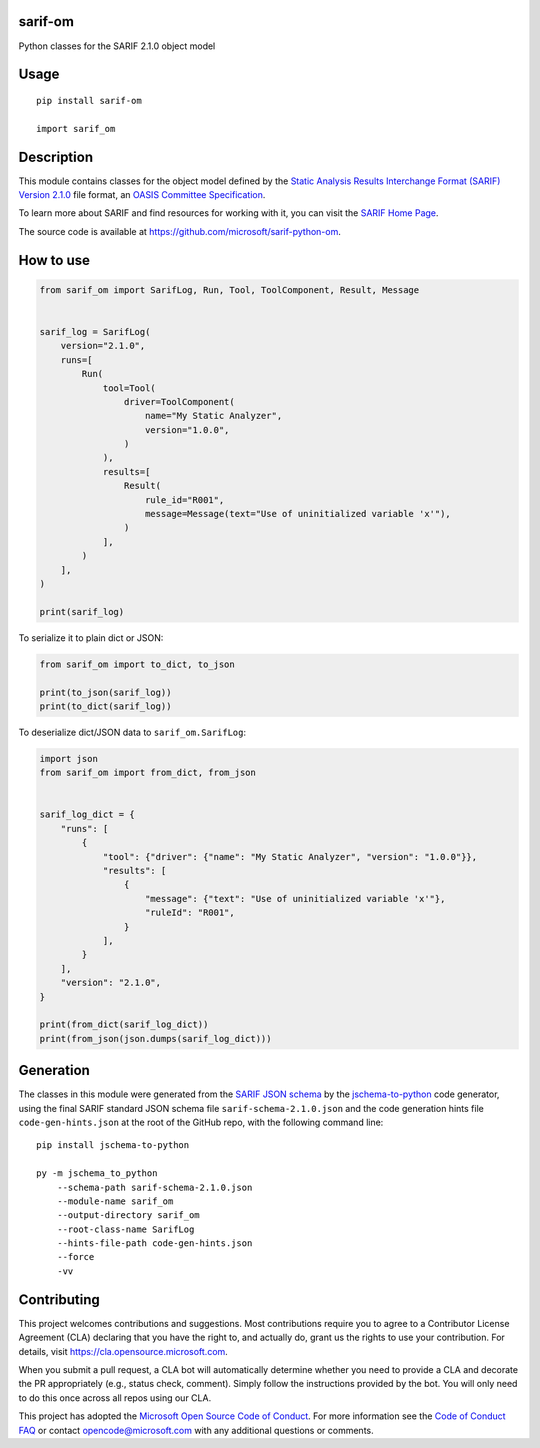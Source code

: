sarif-om
========

Python classes for the SARIF 2.1.0 object model

Usage
=====
::

    pip install sarif-om

    import sarif_om

Description
===========

This module contains classes for the object model defined by the
`Static Analysis Results Interchange Format (SARIF) Version 2.1.0 <https://docs.oasis-open.org/sarif/sarif/v2.1.0/cs01>`_ file format,
an `OASIS <https://www.oasis-open.org>`_ `Committee Specification <https://www.oasis-open.org/news/announcements/static-analysis-results-interchange-format-sarif-v2-1-0-from-the-sarif-tc-is-an-a>`_.

To learn more about SARIF and find resources for working with it, you can visit the `SARIF Home Page <http://sarifweb.azurewebsites.net/>`_.

The source code is available at https://github.com/microsoft/sarif-python-om.

How to use
==========

.. code-block:: python

    from sarif_om import SarifLog, Run, Tool, ToolComponent, Result, Message


    sarif_log = SarifLog(
        version="2.1.0",
        runs=[
            Run(
                tool=Tool(
                    driver=ToolComponent(
                        name="My Static Analyzer",
                        version="1.0.0",
                    )
                ),
                results=[
                    Result(
                        rule_id="R001",
                        message=Message(text="Use of uninitialized variable 'x'"),
                    )
                ],
            )
        ],
    )

    print(sarif_log)

To serialize it to plain dict or JSON:

.. code-block:: python

    from sarif_om import to_dict, to_json

    print(to_json(sarif_log))
    print(to_dict(sarif_log))

To deserialize dict/JSON data to ``sarif_om.SarifLog``:

.. code-block:: python

    import json
    from sarif_om import from_dict, from_json


    sarif_log_dict = {
        "runs": [
            {
                "tool": {"driver": {"name": "My Static Analyzer", "version": "1.0.0"}},
                "results": [
                    {
                        "message": {"text": "Use of uninitialized variable 'x'"},
                        "ruleId": "R001",
                    }
                ],
            }
        ],
        "version": "2.1.0",
    }

    print(from_dict(sarif_log_dict))
    print(from_json(json.dumps(sarif_log_dict)))

Generation
==========

The classes in this module were generated from the `SARIF JSON schema <https://docs.oasis-open.org/sarif/sarif/v2.1.0/cs01/schemas/sarif-schema-2.1.0.json>`_
by the `jschema-to-python <https://github.com/microsoft/jschema-to-python>`_ code generator,
using the final SARIF standard JSON schema file ``sarif-schema-2.1.0.json`` and the code generation hints file ``code-gen-hints.json``
at the root of the GitHub repo, with the following command line::

    pip install jschema-to-python

    py -m jschema_to_python
        --schema-path sarif-schema-2.1.0.json
        --module-name sarif_om
        --output-directory sarif_om
        --root-class-name SarifLog
        --hints-file-path code-gen-hints.json
        --force
        -vv

Contributing
============

This project welcomes contributions and suggestions.  Most contributions require you to agree to a
Contributor License Agreement (CLA) declaring that you have the right to, and actually do, grant us
the rights to use your contribution. For details, visit https://cla.opensource.microsoft.com.

When you submit a pull request, a CLA bot will automatically determine whether you need to provide
a CLA and decorate the PR appropriately (e.g., status check, comment). Simply follow the instructions
provided by the bot. You will only need to do this once across all repos using our CLA.

This project has adopted the `Microsoft Open Source Code of Conduct <https://opensource.microsoft.com/codeofconduct>`_.
For more information see the `Code of Conduct FAQ <https://opensource.microsoft.com/codeofconduct/faq>`_ or
contact `opencode@microsoft.com <mailto:opencode@microsoft.com>`_ with any additional questions or comments.

